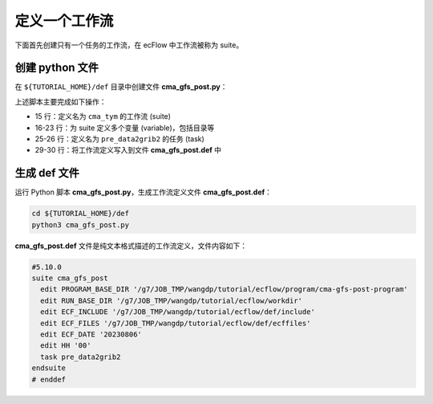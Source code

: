 定义一个工作流
===============

下面首先创建只有一个任务的工作流，在 ecFlow 中工作流被称为 suite。

创建 python 文件
-----------------

在 ``${TUTORIAL_HOME}/def`` 目录中创建文件 **cma_gfs_post.py**：

.. code-block:: py
    :linenos:

    import os

    import ecflow


    current_path = os.path.dirname(__file__)
    tutorial_base = os.path.abspath(os.path.join(current_path, "../"))
    def_path = os.path.join(tutorial_base, "def")
    ecfout_path = os.path.join(tutorial_base, "ecfout")
    program_base_dir = os.path.join(tutorial_base, "program/cma-gfs-post-program")
    run_base_dir = os.path.join(tutorial_base, "workdir")

    defs = ecflow.Defs()

    with defs.add_suite("cma_gfs_post") as suite:
        suite.add_variable("PROGRAM_BASE_DIR", program_base_dir)
        suite.add_variable("RUN_BASE_DIR", run_base_dir)

        suite.add_variable("ECF_INCLUDE", os.path.join(def_path, "include"))
        suite.add_variable("ECF_FILES", os.path.join(def_path, "ecffiles"))

        suite.add_variable("ECF_DATE", "20230806")
        suite.add_variable("HH", "00")

        with suite.add_task("pre_data2grib2") as tk_pre_data2grib2:
            pass

    print(defs)
    def_output_path = str(os.path.join(def_path, "cma_gfs_post.def"))
    defs.save_as_defs(def_output_path)

上述脚本主要完成如下操作：

- 15 行：定义名为 ``cma_tym`` 的工作流 (suite)
- 16-23 行：为 suite 定义多个变量 (variable)，包括目录等
- 25-26 行：定义名为 ``pre_data2grib2`` 的任务 (task)
- 29-30 行：将工作流定义写入到文件 **cma_gfs_post.def** 中

生成 def 文件
-------------

运行 Python 脚本 **cma_gfs_post.py**，生成工作流定义文件 **cma_gfs_post.def**：

.. code-block:: bash

    cd ${TUTORIAL_HOME}/def
    python3 cma_gfs_post.py

**cma_gfs_post.def** 文件是纯文本格式描述的工作流定义，文件内容如下：

.. code-block::

    #5.10.0
    suite cma_gfs_post
      edit PROGRAM_BASE_DIR '/g7/JOB_TMP/wangdp/tutorial/ecflow/program/cma-gfs-post-program'
      edit RUN_BASE_DIR '/g7/JOB_TMP/wangdp/tutorial/ecflow/workdir'
      edit ECF_INCLUDE '/g7/JOB_TMP/wangdp/tutorial/ecflow/def/include'
      edit ECF_FILES '/g7/JOB_TMP/wangdp/tutorial/ecflow/def/ecffiles'
      edit ECF_DATE '20230806'
      edit HH '00'
      task pre_data2grib2
    endsuite
    # enddef
